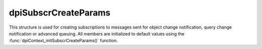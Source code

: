 .. _dpiSubscrCreateParams:

dpiSubscrCreateParams
---------------------

This structure is used for creating subscriptions to messages sent for object
change notification, query change notification or advanced queuing. All members
are initialized to default values using the
:func:`dpiContext_initSubscrCreateParams()` function.

.. member:: dpiSubscrNamespace dpiSubscrCreateParams.subscrNamespace

    Specifies the namespace in which the subscription is created. It is
    expected to be one of the values from the enumeration
    :ref:`dpiSubscrNamespace`. The default value is
    DPI_SUBSCR_NAMESPACE_DBCHANGE.

.. member:: dpiSubscrProtocol dpiSubscrCreateParams.protocol

    Specifies the protocol used for sending notifications for the subscription.
    It is expected to be one of the values from the enumeration
    :ref:`dpiSubscrProtocol`. The default value is
    DPI_SUBSCR_PROTO_CALLBACK.

.. member:: dpiSubscrQOS dpiSubscrCreateParams.qos

    Specifies the quality of service flags to use with the subscription. It is
    expected to be one or more of the values from the enumeration
    :ref:`dpiSubscrQOS`, OR'ed together. The default value is to have no flags
    set.

.. member:: dpiOpCode dpiSubscrCreateParams.operations

    Specifies which operations on the registered tables or queries should
    result in notifications. It is expected to be one or more of the values
    from the enumeration :ref:`dpiOpCode`, OR'ed together. The default value is
    DPI_OPCODE_ALL_OPS.

.. member:: uint32_t dpiSubscrCreateParams.portNumber

    Specifies the port number on which to receive notifications. The default
    value is 0, which means that a port number will be selected by the Oracle
    client.

.. member:: uint32_t dpiSubscrCreateParams.timeout

    Specifies the length of time, in seconds, before the subscription is
    unregistered. If the value is 0, the subscription remains active until
    explicitly unregistered. The default value is 0.

.. member:: const char \* dpiSubscrCreateParams.name

    Specifies the name of the subscription, as a byte string in the encoding
    used for CHAR data. This name must be consistent with the namespace
    identified in the :member:`dpiSubscrCreateParams.subscrNamespace` member.
    The default value is NULL.

.. member:: uint32_t dpiSubscrCreateParams.nameLength

    Specifies the length of the :member:`dpiSubscrCreateParams.name` member, in
    bytes. The default value is 0.

.. member:: dpiSubscrCallback dpiSubscrCreateParams.callback

    Specifies the callback that will be called when a notification is sent to
    the subscription, if the :member:`dpiSubscrCreateParams.protocol` member
    is set to DPI_SUBSCR_PROTO_CALLBACK. The callback accepts the following
    arguments:

        **context** -- the value of the
        :member:`dpiSubscrCreateParams.callbackContext` member.

        **message** -- a pointer to the message that is being sent. The message
        is in the form :ref:`dpiSubscrMessage`.

    The default value is NULL. If a callback is specified and a notification is
    sent, this will be performed on a separate thread. If database operations
    are going to take place, ensure that the create mode
    DPI_MODE_CREATE_THREADED is set in the structure
    :ref:`dpiCommonCreateParams` when creating the session pool or standalone
    connection that will be used in this callback.

.. member:: void \* dpiSubscrCreateParams.callbackContext

    Specifies the value that will be used as the first argument to the callback
    specified in the :member:`dpiSubscrCreateParams.callback` member. The
    default value is NULL.

.. member:: const char \* dpiSubscrCreateParams.recipientName

    Specifies the name of the recipient to which notifications are sent when
    the :member:`dpiSubscrCreateParams.protocol` member is not set to
    DPI_SUBSCR_PROTO_CALLBACK. The value is expected to be a byte string in the
    encoding used for CHAR data. The default value is NULL.

.. member:: uint32_t dpiSubscrCreateParams.recipientNameLength

    Specifies the length of the :member:`dpiSubscrCreateParams.recipientName`
    member, in bytes. The default value is 0.

